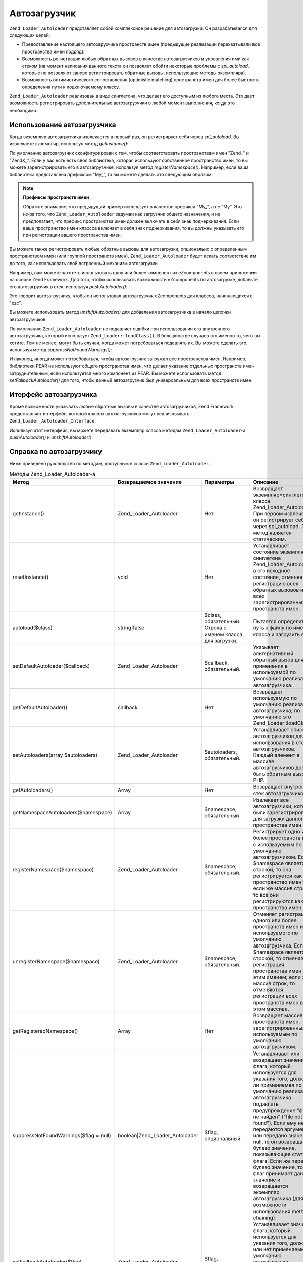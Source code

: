 .. _zend.loader.autoloader:

Автозагрузчик
=============

``Zend_Loader_Autoloader`` представляет собой комплексное решение для
автозагрузки. Он разрабатывался для следующих целей:

- Предоставление настоящего автозарузчика пространств имен
  (предыдущие реализации перехватывали все пространства имен
  подряд).

- Возможность регистрации любых обратных вызовов в качестве
  автозагрузчиков и управления ими как стеком (на момент
  написания данного текста он позволяет обойти некоторые
  проблемы с *spl_autoload*, которые не позволяют заново
  регистрировать обратные вызовы, использующие методы
  экземпляра).

- Возможность оптимистического сопоставления (optimistic matching)
  пространств имен для более быстрого определения пути к
  подключаемому классу.

``Zend_Loader_Autoloader`` реализован в виде синглетона, что делает его
доступным из любого места. Это дает возможность
регистрировать дополнительные автозагрузчики в любой момент
выполнения, когда это необходимо.

.. _zend.loader.autoloader.usage:

Использование автозагрузчика
----------------------------

Когда экземпляр автозагрузчика извлекается в первый раз, он
регистрирует себя через *spl_autoload*. Вы извлекаете экземпляр,
используя метод *getInstance()*:

.. code-block:: php
   :linenos:

   $autoloader = Zend_Loader_Autoloader::getInstance();

По умолчанию автозагрузчик сконфигурирован с тем, чтобы
соответствовать пространствам имен "Zend\_" и "ZendX\_". Если у вас
есть есть своя библиотека, которая используют собственное
пространство имен, то вы можете зарегистрировать его в
автозагрузчике, используя метод *registerNamespace()*. Например, если
ваша библиотека представлена префиксом "My\_", то вы можете
сделать это следующим образом:

.. code-block:: php
   :linenos:

   $autoloader->registerNamespace('My_');

.. note::

   **Префиксы пространств имен**

   Обратите внимание, что предыдущий пример использует в
   качестве префикса "My\_", а не "My". Это из-за того, что
   ``Zend_Loader_Autoloader`` задуман как загрузчик общего назначения, и не
   предполагает, что префикс пространства имен должен включать
   в себя знак подчеркивания. Если ваше пространство имен
   классов включает в себя знак подчеркивания, то вы должны
   указывать его при регистрации вашего пространства имен.

Вы можете также регистрировать любые обратные вызовы для
автозагрузки, опционально с определенным пространством имен
(или группой пространств имен). ``Zend_Loader_Autoloader`` будет искать
соответствие им до того, как использовать свой встроенный
механизм автозагрузки.

Например, вам можете захотеть использовать одну или более
компонент из eZcomponents в своем приложении на основе Zend Framework. Для
того, чтобы использовать возможности eZcomponents по автозагрузке,
добавьте его автозагрузчик в стек, используя *pushAutoloader()*:

.. code-block:: php
   :linenos:

   $autoloader->pushAutoloader(array('ezcBase', 'autoload'), 'ezc');

Это говорит автозагрузчику, чтобы он использовал
автозагрузчик eZcomponents для классов, начинающихся с "ezc".

Вы можете использовать метод *unshiftAutoloader()* для добавления
автозагрузчика в начало цепочки автозагрузчиков.

По умолчанию ``Zend_Loader_Autoloader`` не подавляет ошибки при
использовании его внутреннего автозагрузчика, который
использует ``Zend_Loader::loadClass()``. В большинстве случаев это именно
то, чего вы хотите. Тем не менее, могут быть случаи, когда может
потребоваться подавлять их. Вы можете сделать это, используя
метод *suppressNotFoundWarnings()*:

.. code-block:: php
   :linenos:

   $autoloader->suppressNotFoundWarnings(true);

И наконец, иногда может потребоваться, чтобы автозагрузчик
загружал все пространства имен. Например, библиотеки PEAR не
используют общего пространства имен, что делает указание
отдельных пространств имен затруднительным, если
используется много компонент из PEAR. Вы можете использовать
метод *setFallbackAutoloader()* для того, чтобы данный автозагрузчик был
универсальным для всех пространств имен:

.. code-block:: php
   :linenos:

   $autoloader->setFallbackAutoloader(true);

.. _zend.loader.autoloader.interface:

Итерфейс автозагрузчика
-----------------------

Кроме возможности указывать любые обратные вызовы в качестве
автозагрузчиков, Zend Framework предоставляет интерфейс, который
классы автозагрузчиков могут реализовывать
-``Zend_Loader_Autoloader_Interface``:

.. code-block:: php
   :linenos:

   interface Zend_Loader_Autoloader_Interface
   {
       public function autoload($class);
   }

Используя этот интерфейс, вы можете передавать экземпляр
класса методам ``Zend_Loader_Autoloader``-а *pushAutoloader()* и *unshiftAutoloader()*:

.. code-block:: php
   :linenos:

   // Предполагается, что Foo_Autoloader реализует Zend_Loader_Autoloader_Interface:
   $foo = new Foo_Autoloader();

   $autoloader->pushAutoloader($foo, 'Foo_');

.. _zend.loader.autoloader.reference:

Справка по автозагрузчику
-------------------------

Ниже приведено руководство по методам, доступным в классе
``Zend_Loader_Autoloader``.

.. _zend.loader.autoloader.reference.api:

.. table:: Методы Zend_Loader_Autoloader-а

   +---------------------------------------------+-----------------------------------------+------------------------------------------------------------------------------------------------------------------------------------------------------------------------------------------------------------------------------------------------------------------------------------------------------------------------------------------------+--------------------------------------------------------------------------------------------------------------------------------------------------------------------------------------------------------------------------------------------------------------------------------------------------------------------------------------------------------------------------------------------------------------------------------------------------------------------------------------------------------------------------------------------------------------------------------------------------------------------------------------------------------------------------------------------------------------------------------------------------------------------------------------------------------------------------------------------------------------------------------------------------+
   |Метод                                        |Возвращаемое значение                    |Параметры                                                                                                                                                                                                                                                                                                                                       |Описание                                                                                                                                                                                                                                                                                                                                                                                                                                                                                                                                                                                                                                                                                                                                                                                                                                                                                          |
   +=============================================+=========================================+================================================================================================================================================================================================================================================================================================================================================+==================================================================================================================================================================================================================================================================================================================================================================================================================================================================================================================================================================================================================================================================================================================================================================================================================================================================================================+
   |getInstance()                                |Zend_Loader_Autoloader                   |Нет                                                                                                                                                                                                                                                                                                                                             |Возвращает экземпляр=синглетон класса Zend_Loader_Autoloader. При первом извлечении он регистрирует себя через spl_autoload. Этот метод является статическим.                                                                                                                                                                                                                                                                                                                                                                                                                                                                                                                                                                                                                                                                                                                                     |
   +---------------------------------------------+-----------------------------------------+------------------------------------------------------------------------------------------------------------------------------------------------------------------------------------------------------------------------------------------------------------------------------------------------------------------------------------------------+--------------------------------------------------------------------------------------------------------------------------------------------------------------------------------------------------------------------------------------------------------------------------------------------------------------------------------------------------------------------------------------------------------------------------------------------------------------------------------------------------------------------------------------------------------------------------------------------------------------------------------------------------------------------------------------------------------------------------------------------------------------------------------------------------------------------------------------------------------------------------------------------------+
   |resetInstance()                              |void                                     |Нет                                                                                                                                                                                                                                                                                                                                             |Устанавливает состояние экземпляра-синглетона Zend_Loader_Autoloader в его исходное состояние, отменяя регистрацию всех обратных вызовов и всех зарегистрированных пространств имен.                                                                                                                                                                                                                                                                                                                                                                                                                                                                                                                                                                                                                                                                                                              |
   +---------------------------------------------+-----------------------------------------+------------------------------------------------------------------------------------------------------------------------------------------------------------------------------------------------------------------------------------------------------------------------------------------------------------------------------------------------+--------------------------------------------------------------------------------------------------------------------------------------------------------------------------------------------------------------------------------------------------------------------------------------------------------------------------------------------------------------------------------------------------------------------------------------------------------------------------------------------------------------------------------------------------------------------------------------------------------------------------------------------------------------------------------------------------------------------------------------------------------------------------------------------------------------------------------------------------------------------------------------------------+
   |autoload($class)                             |string|false                             |$class, обязательный. Строка с именем класса для загрузки.                                                                                                                                                                                                                                                                                      |Пытается определить путь к файлу по имени класса и загрузить его.                                                                                                                                                                                                                                                                                                                                                                                                                                                                                                                                                                                                                                                                                                                                                                                                                                 |
   +---------------------------------------------+-----------------------------------------+------------------------------------------------------------------------------------------------------------------------------------------------------------------------------------------------------------------------------------------------------------------------------------------------------------------------------------------------+--------------------------------------------------------------------------------------------------------------------------------------------------------------------------------------------------------------------------------------------------------------------------------------------------------------------------------------------------------------------------------------------------------------------------------------------------------------------------------------------------------------------------------------------------------------------------------------------------------------------------------------------------------------------------------------------------------------------------------------------------------------------------------------------------------------------------------------------------------------------------------------------------+
   |setDefaultAutoloader($callback)              |Zend_Loader_Autoloader                   |$callback, обязательный.                                                                                                                                                                                                                                                                                                                        |Указывает альтернативный обратный вызов для применения в используемой по умолчанию реализации автозагрузчика.                                                                                                                                                                                                                                                                                                                                                                                                                                                                                                                                                                                                                                                                                                                                                                                     |
   +---------------------------------------------+-----------------------------------------+------------------------------------------------------------------------------------------------------------------------------------------------------------------------------------------------------------------------------------------------------------------------------------------------------------------------------------------------+--------------------------------------------------------------------------------------------------------------------------------------------------------------------------------------------------------------------------------------------------------------------------------------------------------------------------------------------------------------------------------------------------------------------------------------------------------------------------------------------------------------------------------------------------------------------------------------------------------------------------------------------------------------------------------------------------------------------------------------------------------------------------------------------------------------------------------------------------------------------------------------------------+
   |getDefaultAutoloader()                       |callback                                 |Нет                                                                                                                                                                                                                                                                                                                                             |Возвращает используемую по умолчанию реализацию автозагрузчика; по умолчанию это Zend_Loader::loadClass().                                                                                                                                                                                                                                                                                                                                                                                                                                                                                                                                                                                                                                                                                                                                                                                        |
   +---------------------------------------------+-----------------------------------------+------------------------------------------------------------------------------------------------------------------------------------------------------------------------------------------------------------------------------------------------------------------------------------------------------------------------------------------------+--------------------------------------------------------------------------------------------------------------------------------------------------------------------------------------------------------------------------------------------------------------------------------------------------------------------------------------------------------------------------------------------------------------------------------------------------------------------------------------------------------------------------------------------------------------------------------------------------------------------------------------------------------------------------------------------------------------------------------------------------------------------------------------------------------------------------------------------------------------------------------------------------+
   |setAutoloaders(array $autoloaders)           |Zend_Loader_Autoloader                   |$autoloaders, обязательный.                                                                                                                                                                                                                                                                                                                     |Устанавливает список автозагрузчиков для использования в стеке автозагрузчиков. Каждый элемент в массиве автозагрузчиков должен быть обратным вызовом PHP.                                                                                                                                                                                                                                                                                                                                                                                                                                                                                                                                                                                                                                                                                                                                        |
   +---------------------------------------------+-----------------------------------------+------------------------------------------------------------------------------------------------------------------------------------------------------------------------------------------------------------------------------------------------------------------------------------------------------------------------------------------------+--------------------------------------------------------------------------------------------------------------------------------------------------------------------------------------------------------------------------------------------------------------------------------------------------------------------------------------------------------------------------------------------------------------------------------------------------------------------------------------------------------------------------------------------------------------------------------------------------------------------------------------------------------------------------------------------------------------------------------------------------------------------------------------------------------------------------------------------------------------------------------------------------+
   |getAutoloaders()                             |Array                                    |Нет                                                                                                                                                                                                                                                                                                                                             |Возвращает внутренний стек автозагрузчиков.                                                                                                                                                                                                                                                                                                                                                                                                                                                                                                                                                                                                                                                                                                                                                                                                                                                       |
   +---------------------------------------------+-----------------------------------------+------------------------------------------------------------------------------------------------------------------------------------------------------------------------------------------------------------------------------------------------------------------------------------------------------------------------------------------------+--------------------------------------------------------------------------------------------------------------------------------------------------------------------------------------------------------------------------------------------------------------------------------------------------------------------------------------------------------------------------------------------------------------------------------------------------------------------------------------------------------------------------------------------------------------------------------------------------------------------------------------------------------------------------------------------------------------------------------------------------------------------------------------------------------------------------------------------------------------------------------------------------+
   |getNamespaceAutoloaders($namespace)          |Array                                    |$namespace, обязательный                                                                                                                                                                                                                                                                                                                        |Извлекает все автозагрузчики, которые были зарегистрированы для загрузки данного пространства имен.                                                                                                                                                                                                                                                                                                                                                                                                                                                                                                                                                                                                                                                                                                                                                                                               |
   +---------------------------------------------+-----------------------------------------+------------------------------------------------------------------------------------------------------------------------------------------------------------------------------------------------------------------------------------------------------------------------------------------------------------------------------------------------+--------------------------------------------------------------------------------------------------------------------------------------------------------------------------------------------------------------------------------------------------------------------------------------------------------------------------------------------------------------------------------------------------------------------------------------------------------------------------------------------------------------------------------------------------------------------------------------------------------------------------------------------------------------------------------------------------------------------------------------------------------------------------------------------------------------------------------------------------------------------------------------------------+
   |registerNamespace($namespace)                |Zend_Loader_Autoloader                   |$namespace, обязательный.                                                                                                                                                                                                                                                                                                                       |Регистрирует одно или более пространств имен с используемым по умолчанию автозагрузчиком. Если $namespace является строкой, то она регистрируется как пространство имен; если же массив строк, то все они регистрируются как пространства имен.                                                                                                                                                                                                                                                                                                                                                                                                                                                                                                                                                                                                                                                   |
   +---------------------------------------------+-----------------------------------------+------------------------------------------------------------------------------------------------------------------------------------------------------------------------------------------------------------------------------------------------------------------------------------------------------------------------------------------------+--------------------------------------------------------------------------------------------------------------------------------------------------------------------------------------------------------------------------------------------------------------------------------------------------------------------------------------------------------------------------------------------------------------------------------------------------------------------------------------------------------------------------------------------------------------------------------------------------------------------------------------------------------------------------------------------------------------------------------------------------------------------------------------------------------------------------------------------------------------------------------------------------+
   |unregisterNamespace($namespace)              |Zend_Loader_Autoloader                   |$namespace, обязательный.                                                                                                                                                                                                                                                                                                                       |Отменяет регистрацию одного или более пространств имен из используемого по умолчанию автозагрузчика. Если $namespace является строкой, то отменяется регистрация пространства имен под этим именем; если это массив строк, то отменяются регистрации всех пространств имен в этом массиве.                                                                                                                                                                                                                                                                                                                                                                                                                                                                                                                                                                                                        |
   +---------------------------------------------+-----------------------------------------+------------------------------------------------------------------------------------------------------------------------------------------------------------------------------------------------------------------------------------------------------------------------------------------------------------------------------------------------+--------------------------------------------------------------------------------------------------------------------------------------------------------------------------------------------------------------------------------------------------------------------------------------------------------------------------------------------------------------------------------------------------------------------------------------------------------------------------------------------------------------------------------------------------------------------------------------------------------------------------------------------------------------------------------------------------------------------------------------------------------------------------------------------------------------------------------------------------------------------------------------------------+
   |getRegisteredNamespace()                     |Array                                    |Нет                                                                                                                                                                                                                                                                                                                                             |Возвращает массив пространств имен, зарегистрированных с используемым по умолчанию автозагрузчиком.                                                                                                                                                                                                                                                                                                                                                                                                                                                                                                                                                                                                                                                                                                                                                                                               |
   +---------------------------------------------+-----------------------------------------+------------------------------------------------------------------------------------------------------------------------------------------------------------------------------------------------------------------------------------------------------------------------------------------------------------------------------------------------+--------------------------------------------------------------------------------------------------------------------------------------------------------------------------------------------------------------------------------------------------------------------------------------------------------------------------------------------------------------------------------------------------------------------------------------------------------------------------------------------------------------------------------------------------------------------------------------------------------------------------------------------------------------------------------------------------------------------------------------------------------------------------------------------------------------------------------------------------------------------------------------------------+
   |suppressNotFoundWarnings($flag = null)       |boolean|Zend_Loader_Autoloader           |$flag, опциональный.                                                                                                                                                                                                                                                                                                                            |Устанавливает или возвращает значение флага, который используется для указания того, должна ли применяемая по умолчанию реализация автозагрузчика подавлять предупреждение "файл не найден" ("file not found"). Если ему не передаются аргументы или передано значение null, то он возвращает булево значение, показывающее статус флага. Если же передано булево значение, то флаг принимает данное значение и возвращается экземпляр автозагрузчика (для возможности использования method chaining).                                                                                                                                                                                                                                                                                                                                                                                            |
   +---------------------------------------------+-----------------------------------------+------------------------------------------------------------------------------------------------------------------------------------------------------------------------------------------------------------------------------------------------------------------------------------------------------------------------------------------------+--------------------------------------------------------------------------------------------------------------------------------------------------------------------------------------------------------------------------------------------------------------------------------------------------------------------------------------------------------------------------------------------------------------------------------------------------------------------------------------------------------------------------------------------------------------------------------------------------------------------------------------------------------------------------------------------------------------------------------------------------------------------------------------------------------------------------------------------------------------------------------------------------+
   |setFallbackAutoloader($flag)                 |Zend_Loader_Autoloader                   |$flag, обязательный.                                                                                                                                                                                                                                                                                                                            |Устанавливает значение флага, который используется для указания того, должен или нет применяемый по умолчанию автозагрузчик использоваться в качестве обратного вызова или универсального автозагрузчика для всех пространств имен.                                                                                                                                                                                                                                                                                                                                                                                                                                                                                                                                                                                                                                                               |
   +---------------------------------------------+-----------------------------------------+------------------------------------------------------------------------------------------------------------------------------------------------------------------------------------------------------------------------------------------------------------------------------------------------------------------------------------------------+--------------------------------------------------------------------------------------------------------------------------------------------------------------------------------------------------------------------------------------------------------------------------------------------------------------------------------------------------------------------------------------------------------------------------------------------------------------------------------------------------------------------------------------------------------------------------------------------------------------------------------------------------------------------------------------------------------------------------------------------------------------------------------------------------------------------------------------------------------------------------------------------------+
   |isFallbackAutoloader()                       |Boolean                                  |Нет                                                                                                                                                                                                                                                                                                                                             |Возвращает значение флага, который используется для указания того, должен или нет применяемый по умолчанию автозагрузчик использоваться в качестве обратного вызова или универсального автозагрузчика для всех пространств имен. По умолчанию его значение равно false.                                                                                                                                                                                                                                                                                                                                                                                                                                                                                                                                                                                                                           |
   +---------------------------------------------+-----------------------------------------+------------------------------------------------------------------------------------------------------------------------------------------------------------------------------------------------------------------------------------------------------------------------------------------------------------------------------------------------+--------------------------------------------------------------------------------------------------------------------------------------------------------------------------------------------------------------------------------------------------------------------------------------------------------------------------------------------------------------------------------------------------------------------------------------------------------------------------------------------------------------------------------------------------------------------------------------------------------------------------------------------------------------------------------------------------------------------------------------------------------------------------------------------------------------------------------------------------------------------------------------------------+
   |getClassAutoloaders($class)                  |Array                                    |$class, обязательный.                                                                                                                                                                                                                                                                                                                           |Возвращает список автозагрузчиков, которые могут соответствовать данному классу. Если нет ни одного подходящего автозагрузчика, то возвращаются все глобальные (без привязки к пространству имен) автозагрузчики.                                                                                                                                                                                                                                                                                                                                                                                                                                                                                                                                                                                                                                                                                 |
   +---------------------------------------------+-----------------------------------------+------------------------------------------------------------------------------------------------------------------------------------------------------------------------------------------------------------------------------------------------------------------------------------------------------------------------------------------------+--------------------------------------------------------------------------------------------------------------------------------------------------------------------------------------------------------------------------------------------------------------------------------------------------------------------------------------------------------------------------------------------------------------------------------------------------------------------------------------------------------------------------------------------------------------------------------------------------------------------------------------------------------------------------------------------------------------------------------------------------------------------------------------------------------------------------------------------------------------------------------------------------+
   |unshiftAutoloader($callback, $namespace = '')|Zend_Loader_Autoloader                   |$callback, обязательный. Обратный вызов PHP $namespace, опциональный. Строка с префиксом имен классов, используемым в качестве пространства имен.                                                                                                                                                                                               |Добавляет конкретную реализацию автозагрузчика в начало внутреннего стека автозагрузчиков. Если было передано пространство имен, то оно будет использовано для оптимистического сопоставления (optimistic matching), иначе автозагрузчик будет использоваться в качестве глобального.                                                                                                                                                                                                                                                                                                                                                                                                                                                                                                                                                                                                             |
   +---------------------------------------------+-----------------------------------------+------------------------------------------------------------------------------------------------------------------------------------------------------------------------------------------------------------------------------------------------------------------------------------------------------------------------------------------------+--------------------------------------------------------------------------------------------------------------------------------------------------------------------------------------------------------------------------------------------------------------------------------------------------------------------------------------------------------------------------------------------------------------------------------------------------------------------------------------------------------------------------------------------------------------------------------------------------------------------------------------------------------------------------------------------------------------------------------------------------------------------------------------------------------------------------------------------------------------------------------------------------+
   |pushAutoloader($callback, $namespace = '')   |Zend_Loader_Autoloader                   |$callback, обязательный. Обратный вызов PHP $namespace, опциональный. Строка с префиксом имен классов, используемым в качестве пространства имен.                                                                                                                                                                                               |Добавляет конкретную реализацию автозагрузчика в конец внутреннего стека автозагрузчиков. Если было передано пространство имен, то оно будет использовано для оптимистического сопоставления (optimistic matching), иначе автозагрузчик будет использоваться в качестве глобального.                                                                                                                                                                                                                                                                                                                                                                                                                                                                                                                                                                                                              |
   +---------------------------------------------+-----------------------------------------+------------------------------------------------------------------------------------------------------------------------------------------------------------------------------------------------------------------------------------------------------------------------------------------------------------------------------------------------+--------------------------------------------------------------------------------------------------------------------------------------------------------------------------------------------------------------------------------------------------------------------------------------------------------------------------------------------------------------------------------------------------------------------------------------------------------------------------------------------------------------------------------------------------------------------------------------------------------------------------------------------------------------------------------------------------------------------------------------------------------------------------------------------------------------------------------------------------------------------------------------------------+
   |removeAutoloader($callback, $namespace = '') |Zend_Loader_Autoloader                   |$callback, обязательный. Обратный вызов PHP $namespace, опциональный. Строка, представляющая собой префикс имен классов (используемый в качестве пространства имен) или массив строк с префиксами.                                                                                                                                              |Удаляет конкретную реализацию автозагрузчика из внутреннего стека автозагрузчиков. Если предоставлено пространство (пространства) имен, то обратный вызов будет удален только для данного пространства (пространств) имен.                                                                                                                                                                                                                                                                                                                                                                                                                                                                                                                                                                                                                                                                        |
   +---------------------------------------------+-----------------------------------------+------------------------------------------------------------------------------------------------------------------------------------------------------------------------------------------------------------------------------------------------------------------------------------------------------------------------------------------------+--------------------------------------------------------------------------------------------------------------------------------------------------------------------------------------------------------------------------------------------------------------------------------------------------------------------------------------------------------------------------------------------------------------------------------------------------------------------------------------------------------------------------------------------------------------------------------------------------------------------------------------------------------------------------------------------------------------------------------------------------------------------------------------------------------------------------------------------------------------------------------------------------+


